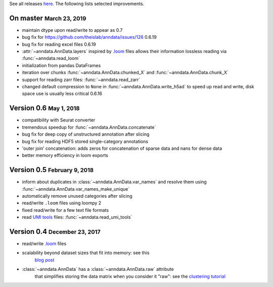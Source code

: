 See all releases `here <https://github.com/theislab/anndata/releases>`_. The following lists selected improvements.

.. role:: small
.. role:: smaller
.. role:: noteversion


On master :small:`March 23, 2019`
---------------------------------

- maintain dtype upon read/write :noteversion:`to appear as 0.7`
- bug fix for https://github.com/theislab/anndata/issues/126 :noteversion:`0.6.19`
- bug fix for reading excel files :noteversion:`0.6.19`
- :attr:`~anndata.AnnData.layers` inspired by `.loom <http://loompy.org>`__ files allows their information lossless reading via :func:`~anndata.read_loom`
- initialization from pandas DataFrames
- iteration over chunks :func:`~anndata.AnnData.chunked_X` and :func:`~anndata.AnnData.chunk_X`
- support for reading zarr files: :func:`~anndata.read_zarr`
- changed default compression to ``None`` in :func:`~anndata.AnnData.write_h5ad` to speed up read and write, disk space use is usually less critical :noteversion:`0.6.16`


Version 0.6 :small:`May 1, 2018`
--------------------------------

- compatibility with Seurat converter
- tremendous speedup for :func:`~anndata.AnnData.concatenate`
- bug fix for deep copy of unstructured annotation after slicing
- bug fix for reading HDF5 stored single-category annotations
- 'outer join' concatenation: adds zeros for concatenation of sparse data and nans for dense data
- better memory efficiency in loom exports


Version 0.5 :small:`February 9, 2018`
-------------------------------------

- inform about duplicates in :class:`~anndata.AnnData.var_names` and resolve them using :func:`~anndata.AnnData.var_names_make_unique`
- automatically remove unused categories after slicing
- read/write ``.loom`` files using loompy 2
- fixed read/write for a few text file formats
- read `UMI tools <https://github.com/CGATOxford/UMI-tools>`__ files: :func:`~anndata.read_umi_tools`


Version 0.4 :small:`December 23, 2017`
-------------------------------------

- read/write `.loom <http://loompy.org>`__ files
- scalability beyond dataset sizes that fit into memory: see this
   `blog post
   <http://falexwolf.de/blog/171223_AnnData_indexing_views_HDF5-backing/>`__
- :class:`~anndata.AnnData` has a :class:`~anndata.AnnData.raw` attribute
   that simplifies storing the data matrix when you consider it "raw": see the
   `clustering tutorial
   <https://github.com/theislab/scanpy_usage/tree/master/170505_seurat>`__
